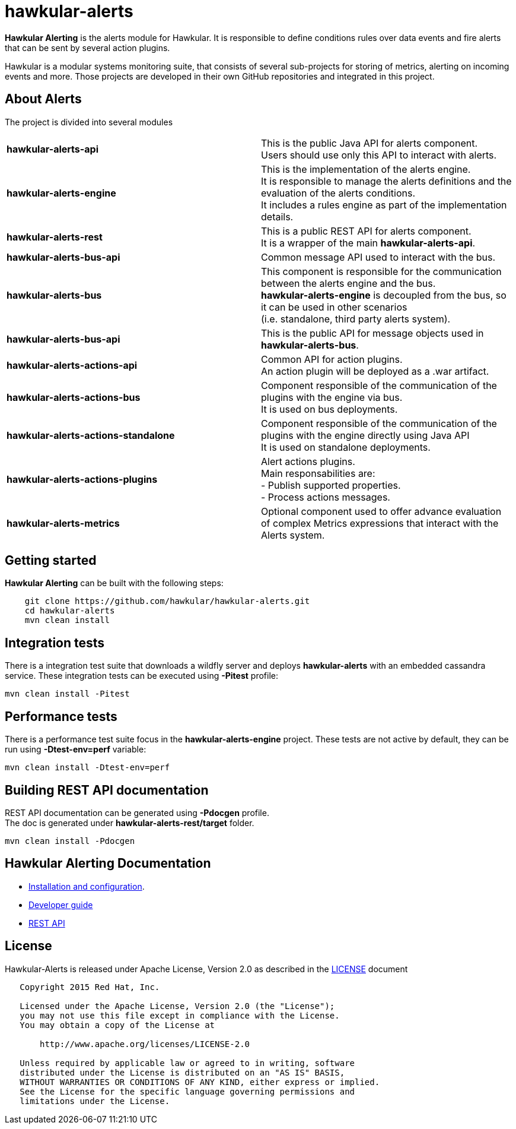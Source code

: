 = hawkular-alerts
:source-language: java

ifdef::env-github[]
[link=https://travis-ci.org/hawkular/hawkular-alerts]
image::https://travis-ci.org/hawkular/hawkular-alerts.svg?branch=master[Build Status,70,18]
endif::[]

[.lead]
*Hawkular Alerting* is the alerts module for Hawkular. It is responsible to define conditions rules over data events
and fire alerts that can be sent by several action plugins.

Hawkular is a modular systems monitoring suite, that consists of several sub-projects for
storing of metrics, alerting on incoming events and more. Those projects are developed
in their own GitHub repositories and integrated in this project.

== About Alerts

The project is divided into several modules

[cols=">s,d"]
|=======================
| hawkular-alerts-api |
This is the public Java API for alerts component. +
Users should use only this API to interact with alerts.
| hawkular-alerts-engine |
This is the implementation of the alerts engine. +
It is responsible to manage the alerts definitions and the evaluation of the alerts conditions. +
It includes a rules engine as part of the implementation details.
| hawkular-alerts-rest |
This is a public REST API for alerts component. +
It is a wrapper of the main *hawkular-alerts-api*.
| hawkular-alerts-bus-api |
Common message API used to interact with the bus.
| hawkular-alerts-bus |
This component is responsible for the communication between the alerts engine and the bus. +
*hawkular-alerts-engine* is decoupled from the bus, so it can be used in other scenarios +
(i.e. standalone, third party alerts system).
| hawkular-alerts-bus-api |
This is the public API for message objects used in *hawkular-alerts-bus*. +
| hawkular-alerts-actions-api |
Common API for action plugins. +
An action plugin will be deployed as a .war artifact.
| hawkular-alerts-actions-bus |
Component responsible of the communication of the plugins with the engine via bus. +
It is used on bus deployments.
| hawkular-alerts-actions-standalone |
Component responsible of the communication of the plugins with the engine directly using Java API +
It is used on standalone deployments.
| hawkular-alerts-actions-plugins |
Alert actions plugins. +
Main responsabilities are: +
- Publish supported properties. +
- Process actions messages.
| hawkular-alerts-metrics |
Optional component used to offer advance evaluation of complex Metrics expressions that interact with the Alerts system.
|=======================

== Getting started

*Hawkular Alerting* can be built with the following steps:

```shell
    git clone https://github.com/hawkular/hawkular-alerts.git
    cd hawkular-alerts
    mvn clean install
```

== Integration tests

There is a integration test suite that downloads a wildfly server and deploys *hawkular-alerts* with an embedded
cassandra service.
These integration tests can be executed using *-Pitest* profile:

```shell
mvn clean install -Pitest
```

== Performance tests

There is a performance test suite focus in the *hawkular-alerts-engine* project.
These tests are not active by default, they can be run using *-Dtest-env=perf* variable:

```shell
mvn clean install -Dtest-env=perf
```

== Building REST API documentation

REST API documentation can be generated using *-Pdocgen* profile. +
The doc is generated under *hawkular-alerts-rest/target* folder.

```shell
mvn clean install -Pdocgen
```

== Hawkular Alerting Documentation

* link:http://www.hawkular.org/docs/components/alerts/index.html[Installation and configuration].
* link:http://www.hawkular.org/docs/dev/alerts.html[Developer guide]
* link:http://www.hawkular.org/docs/rest/rest-alerts.html[REST API]

== License

Hawkular-Alerts is released under Apache License, Version 2.0 as described in the link:LICENSE[LICENSE] document

----
   Copyright 2015 Red Hat, Inc.

   Licensed under the Apache License, Version 2.0 (the "License");
   you may not use this file except in compliance with the License.
   You may obtain a copy of the License at

       http://www.apache.org/licenses/LICENSE-2.0

   Unless required by applicable law or agreed to in writing, software
   distributed under the License is distributed on an "AS IS" BASIS,
   WITHOUT WARRANTIES OR CONDITIONS OF ANY KIND, either express or implied.
   See the License for the specific language governing permissions and
   limitations under the License.
